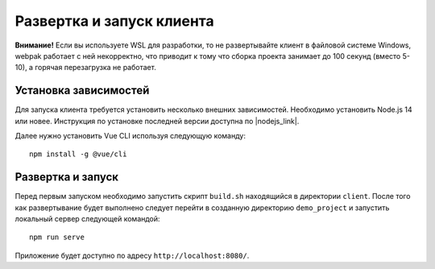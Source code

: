 Развертка и запуск клиента
==========================

**Внимание!** Если вы используете WSL для разработки, то не развертывайте клиент в файловой системе Windows, webpak работает с ней 
некорректно, что приводит к тому что сборка проекта занимает до 100 секунд (вместо 5-10), а горячая перезагрузка не работает.

Установка зависимостей
----------------------

Для запуска клиента требуется установить несколько внешних зависимостей.
Необходимо установить Node.js 14 или новее. Инструкция по установке последней версии доступна по |nodejs_link|.

Далее нужно установить Vue CLI используя следующую команду: ::

    npm install -g @vue/cli

Развертка и запуск
------------------

Перед первым запуском необходимо запустить скрипт ``build.sh`` находящийся в директории ``client``.
После того как развертывание будет выполнено следует перейти в созданную директорию ``demo_project`` и запустить локальный сервер следующей командой: ::
    
    npm run serve

Приложение будет доступно по адресу ``http://localhost:8080/``.


.. |nodejs_link| raw:: html

   <a href="https://github.com/nodesource/distributions#installation-instructions" target="_blank">этой ссылке</a>